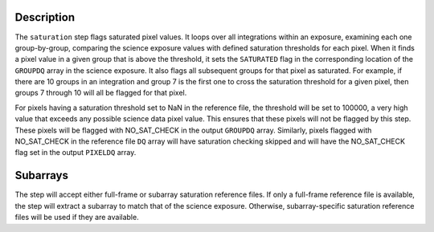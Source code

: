 Description
============

The ``saturation`` step flags saturated pixel values. It loops over all
integrations within an exposure, examining each one group-by-group, comparing the
science exposure values with defined saturation thresholds for each pixel.
When it finds a pixel value in a given group that is above the threshold, it
sets the ``SATURATED`` flag in the corresponding location of the ``GROUPDQ``
array in the science exposure. It also flags all subsequent groups for that
pixel as saturated. For example, if there are 10 groups in an integration and
group 7 is the first one to cross the saturation threshold for a given pixel,
then groups 7 through 10 will all be flagged for that pixel.

For pixels having a saturation threshold set to NaN in the reference file,
the threshold will be set to 100000, a very high value that exceeds
any possible science data pixel value. This ensures that these pixels will
not be flagged by this step. These pixels will be flagged with
NO_SAT_CHECK in the output ``GROUPDQ`` array. Similarly, pixels flagged
with NO_SAT_CHECK in the reference file ``DQ`` array will have saturation
checking skipped and will have the NO_SAT_CHECK flag set in the output
``PIXELDQ`` array.

Subarrays
=========
The step will accept either full-frame or subarray saturation reference files.
If only a full-frame reference file is available, the step will extract a
subarray to match that of the science exposure. Otherwise, subarray-specific
saturation reference files will be used if they are available.
